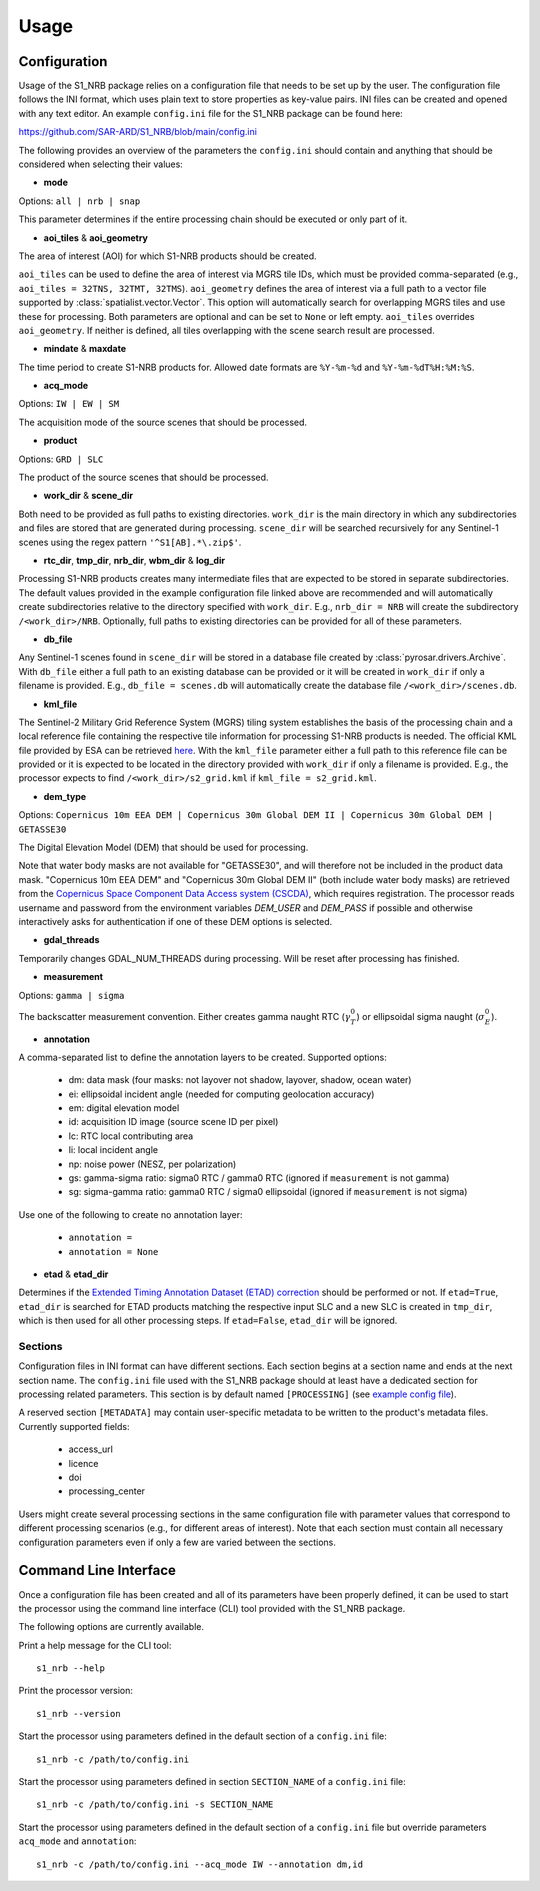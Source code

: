 Usage
=====

Configuration
-------------
Usage of the S1_NRB package relies on a configuration file that needs to be set up by the user. The configuration
file follows the INI format, which uses plain text to store properties as key-value pairs. INI files can be created and
opened with any text editor. An example ``config.ini`` file for the S1_NRB package can be found here:

https://github.com/SAR-ARD/S1_NRB/blob/main/config.ini

The following provides an overview of the parameters the ``config.ini`` should contain and anything that should be
considered when selecting their values:

- **mode**

Options: ``all | nrb | snap``

This parameter determines if the entire processing chain should be executed or only part of it.

- **aoi_tiles** & **aoi_geometry**

The area of interest (AOI) for which S1-NRB products should be created.

``aoi_tiles`` can be used to define the area of interest via MGRS tile IDs, which must be provided comma-separated (e.g.,
``aoi_tiles = 32TNS, 32TMT, 32TMS``). ``aoi_geometry`` defines the area of interest via a full path to a vector file
supported by :class:`spatialist.vector.Vector`. This option will automatically search for overlapping MGRS tiles and use
these for processing.
Both parameters are optional and can be set to ``None`` or left empty. ``aoi_tiles`` overrides ``aoi_geometry``.
If neither is defined, all tiles overlapping with the scene search result are processed.

- **mindate** & **maxdate**

The time period to create S1-NRB products for. Allowed date formats are ``%Y-%m-%d`` and ``%Y-%m-%dT%H:%M:%S``.

- **acq_mode**

Options: ``IW | EW | SM``

The acquisition mode of the source scenes that should be processed.

- **product**

Options: ``GRD | SLC``

The product of the source scenes that should be processed.

- **work_dir** & **scene_dir**

Both need to be provided as full paths to existing directories. ``work_dir`` is the main directory in which any
subdirectories and files are stored that are generated during processing. ``scene_dir`` will be searched recursively for
any Sentinel-1 scenes using the regex pattern ``'^S1[AB].*\.zip$'``.

- **rtc_dir**, **tmp_dir**, **nrb_dir**, **wbm_dir** & **log_dir**

Processing S1-NRB products creates many intermediate files that are expected to be stored in separate subdirectories. The
default values provided in the example configuration file linked above are recommended and will automatically create
subdirectories relative to the directory specified with ``work_dir``. E.g., ``nrb_dir = NRB`` will create the subdirectory
``/<work_dir>/NRB``. Optionally, full paths to existing directories can be provided for all of these parameters.

- **db_file**

Any Sentinel-1 scenes found in ``scene_dir`` will be stored in a database file created by :class:`pyrosar.drivers.Archive`.
With ``db_file`` either a full path to an existing database can be provided or it will be created in ``work_dir`` if only
a filename is provided. E.g., ``db_file = scenes.db`` will automatically create the database file ``/<work_dir>/scenes.db``.

- **kml_file**

The Sentinel-2 Military Grid Reference System (MGRS) tiling system establishes the basis of the processing chain and a
local reference file containing the respective tile information for processing S1-NRB products is needed. The official
KML file provided by ESA can be retrieved `here <https://sentinel.esa.int/documents/247904/1955685/S2A_OPER_GIP_TILPAR_MPC__20151209T095117_V20150622T000000_21000101T000000_B00.kml>`_.
With the ``kml_file`` parameter either a full path to this reference file can be provided or it is expected to be located
in the directory provided with ``work_dir`` if only a filename is provided. E.g., the processor expects to find
``/<work_dir>/s2_grid.kml`` if ``kml_file = s2_grid.kml``.

- **dem_type**

Options: ``Copernicus 10m EEA DEM | Copernicus 30m Global DEM II | Copernicus 30m Global DEM | GETASSE30``

The Digital Elevation Model (DEM) that should be used for processing.

Note that water body masks are not available for "GETASSE30", and will therefore not be
included in the product data mask. "Copernicus 10m EEA DEM" and "Copernicus 30m Global DEM II" (both include water body masks)
are retrieved from the `Copernicus Space Component Data Access system (CSCDA) <https://spacedata.copernicus.eu/web/cscda/data-access/registration>`_,
which requires registration. The processor reads username and password from the environment variables `DEM_USER`
and `DEM_PASS` if possible and otherwise interactively asks for authentication if one of these DEM options is selected.

- **gdal_threads**

Temporarily changes GDAL_NUM_THREADS during processing. Will be reset after processing has finished.

- **measurement**

Options: ``gamma | sigma``

The backscatter measurement convention. Either creates gamma naught RTC (:math:`\gamma^0_T`) or ellipsoidal sigma naught (:math:`\sigma^0_E`).

- **annotation**

A comma-separated list to define the annotation layers to be created. Supported options:

 + dm: data mask (four masks: not layover not shadow, layover, shadow, ocean water)
 + ei: ellipsoidal incident angle (needed for computing geolocation accuracy)
 + em: digital elevation model
 + id: acquisition ID image (source scene ID per pixel)
 + lc: RTC local contributing area
 + li: local incident angle
 + np: noise power (NESZ, per polarization)
 + gs: gamma-sigma ratio: sigma0 RTC / gamma0 RTC (ignored if ``measurement`` is not gamma)
 + sg: sigma-gamma ratio: gamma0 RTC / sigma0 ellipsoidal (ignored if ``measurement`` is not sigma)

Use one of the following to create no annotation layer:

 + ``annotation =``
 + ``annotation = None``

- **etad** & **etad_dir**

Determines if the `Extended Timing Annotation Dataset (ETAD) correction <https://sentinel.esa.int/web/sentinel/missions/sentinel-1/data-products/etad-dataset>`_
should be performed or not. If ``etad=True``, ``etad_dir`` is searched for ETAD products matching the respective input SLC
and a new SLC is created in ``tmp_dir``, which is then used for all other processing steps. If ``etad=False``, ``etad_dir``
will be ignored.

Sections
^^^^^^^^
Configuration files in INI format can have different sections. Each section begins at a section name and ends at the next
section name. The ``config.ini`` file used with the S1_NRB package should at least have a dedicated section for processing
related parameters. This section is by default named ``[PROCESSING]``
(see `example config file <https://github.com/SAR-ARD/S1_NRB/blob/main/config.ini>`_).

A reserved section ``[METADATA]`` may contain user-specific metadata to be written to the product's metadata files.
Currently supported fields:

 + access_url
 + licence
 + doi
 + processing_center

Users might create several processing sections in the same configuration file with parameter values that correspond to different
processing scenarios (e.g., for different areas of interest). Note that each section must contain all necessary
configuration parameters even if only a few are varied between the sections.

Command Line Interface
----------------------
Once a configuration file has been created and all of its parameters have been properly defined, it can be used to start
the processor using the command line interface (CLI) tool provided with the S1_NRB package.

The following options are currently available.

Print a help message for the CLI tool:

::

    s1_nrb --help

Print the processor version:

::

    s1_nrb --version

Start the processor using parameters defined in the default section of a ``config.ini`` file:

::

    s1_nrb -c /path/to/config.ini

Start the processor using parameters defined in section ``SECTION_NAME`` of a ``config.ini`` file:

::

    s1_nrb -c /path/to/config.ini -s SECTION_NAME

Start the processor using parameters defined in the default section of a ``config.ini`` file but override parameters ``acq_mode`` and ``annotation``:

::

    s1_nrb -c /path/to/config.ini --acq_mode IW --annotation dm,id
